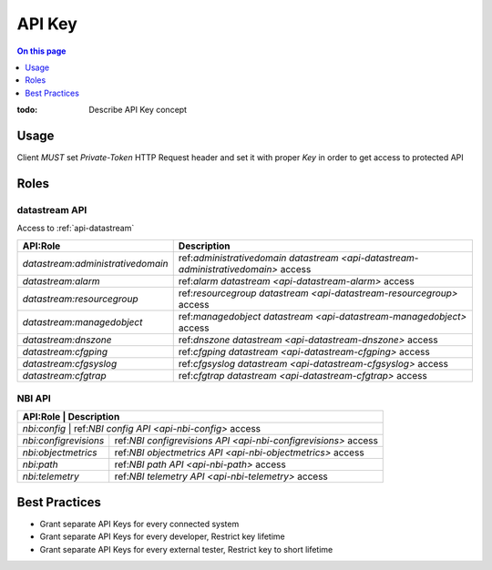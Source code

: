 .. _reference-apikey:

=======
API Key
=======

.. contents:: On this page
    :local:
    :backlinks: none
    :depth: 1
    :class: singlecol

:todo:
    Describe API Key concept

.. _reference-apikey-usage:

Usage
-----
Client *MUST* set `Private-Token` HTTP Request header and set it
with proper *Key* in order to get access to protected API

Roles
-----

.. _reference-apikey-roles-datastream:

datastream API
^^^^^^^^^^^^^^
Access to :ref:`api-datastream`

+-----------------------------------+------------------------------------------------------------------------------------+
| API:Role                          | Description                                                                        |
+===================================+====================================================================================+
| `datastream:administrativedomain` | ref:`administrativedomain datastream <api-datastream-administrativedomain>` access |
+-----------------------------------+------------------------------------------------------------------------------------+
| `datastream:alarm`                | ref:`alarm datastream <api-datastream-alarm>` access                               |
+-----------------------------------+------------------------------------------------------------------------------------+
| `datastream:resourcegroup`        | ref:`resourcegroup datastream <api-datastream-resourcegroup>` access               |
+-----------------------------------+------------------------------------------------------------------------------------+
| `datastream:managedobject`        | ref:`managedobject datastream <api-datastream-managedobject>` access               |
+-----------------------------------+------------------------------------------------------------------------------------+
| `datastream:dnszone`              | ref:`dnszone datastream <api-datastream-dnszone>` access                           |
+-----------------------------------+------------------------------------------------------------------------------------+
| `datastream:cfgping`              | ref:`cfgping datastream <api-datastream-cfgping>` access                           |
+-----------------------------------+------------------------------------------------------------------------------------+
| `datastream:cfgsyslog`            | ref:`cfgsyslog datastream <api-datastream-cfgsyslog>` access                       |
+-----------------------------------+------------------------------------------------------------------------------------+
| `datastream:cfgtrap`              | ref:`cfgtrap datastream <api-datastream-cfgtrap>` access                           |
+-----------------------------------+------------------------------------------------------------------------------------+

.. _reference-apikey-roles-nbi:

NBI API
^^^^^^^

+-----------------------+----------------------------------------------------------------+
| API:Role              | Description                                                    |
+===========================+============================================================+
| `nbi:config`          | ref:`NBI config API <api-nbi-config>` access                   |
+-----------------------+----------------------------------------------------------------+
| `nbi:configrevisions` | ref:`NBI configrevisions API <api-nbi-configrevisions>` access |
+-----------------------+----------------------------------------------------------------+
| `nbi:objectmetrics`   | ref:`NBI objectmetrics API <api-nbi-objectmetrics>` access     |
+-----------------------+----------------------------------------------------------------+
| `nbi:path`            | ref:`NBI path API <api-nbi-path>` access                       |
+-----------------------+----------------------------------------------------------------+
| `nbi:telemetry`       | ref:`NBI telemetry API <api-nbi-telemetry>` access             |
+-----------------------+----------------------------------------------------------------+

Best Practices
--------------
* Grant separate API Keys for every connected system
* Grant separate API Keys for every developer, Restrict key lifetime
* Grant separate API Keys for every external tester, Restrict key to short lifetime
